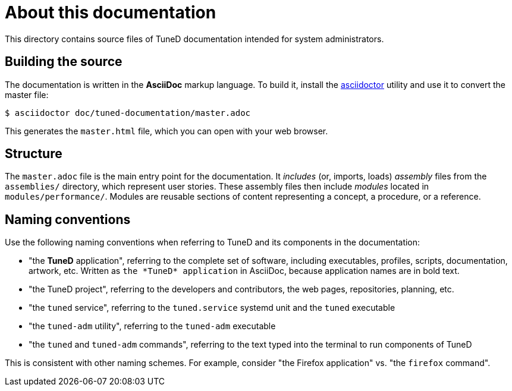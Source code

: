 = About this documentation

This directory contains source files of TuneD documentation intended for system administrators.

== Building the source

The documentation is written in the *AsciiDoc* markup language. To build it, install the link:https://asciidoctor.org/[asciidoctor] utility and use it to convert the master file:

----
$ asciidoctor doc/tuned-documentation/master.adoc
----

This generates the `master.html` file, which you can open with your web browser.

== Structure

The `master.adoc` file is the main entry point for the documentation. It _includes_ (or, imports, loads) _assembly_ files from the `assemblies/` directory, which represent user stories. These assembly files then include _modules_ located in `modules/performance/`. Modules are reusable sections of content representing a concept, a procedure, or a reference.

== Naming conventions

Use the following naming conventions when referring to TuneD and its components in the documentation:

* "the *TuneD* application", referring to the complete set of software, including executables, profiles, scripts, documentation, artwork, etc. Written as `the \*TuneD* application` in AsciiDoc, because application names are in bold text.

* "the TuneD project", referring to the developers and contributors, the web pages, repositories, planning, etc.

* "the `tuned` service", referring to the `tuned.service` systemd unit and the `tuned` executable

* "the `tuned-adm` utility", referring to the `tuned-adm` executable

* "the `tuned` and `tuned-adm` commands", referring to the text typed into the terminal to run components of TuneD

This is consistent with other naming schemes. For example, consider "the Firefox application" vs. "the `firefox` command".
